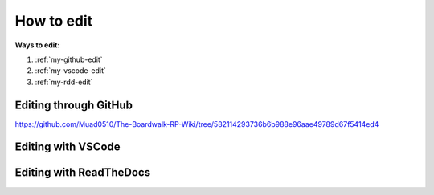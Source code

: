 How to edit
===================================

**Ways to edit:**

#. :ref:`my-github-edit`
#. :ref:`my-vscode-edit`
#. :ref:`my-rdd-edit`

.. _my-github-edit:
Editing through GitHub
----------------------

https://github.com/Muad0510/The-Boardwalk-RP-Wiki/tree/582114293736b6b988e96aae49789d67f5414ed4



.. _my-vscode-edit:
Editing with VSCode
-------------------



.. _my-rdd-edit:
Editing with ReadTheDocs
-------------------


